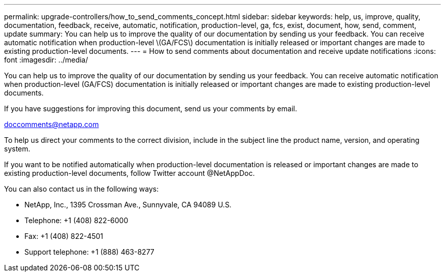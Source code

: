 ---
permalink: upgrade-controllers/how_to_send_comments_concept.html
sidebar: sidebar
keywords: help, us, improve, quality, documentation, feedback, receive, automatic, notification, production-level, ga, fcs, exist, document, how, send, comment, update
summary: You can help us to improve the quality of our documentation by sending us your feedback. You can receive automatic notification when production-level \(GA/FCS\) documentation is initially released or important changes are made to existing production-level documents.
---
= How to send comments about documentation and receive update notifications
:icons: font
:imagesdir: ../media/

[.lead]
You can help us to improve the quality of our documentation by sending us your feedback. You can receive automatic notification when production-level (GA/FCS) documentation is initially released or important changes are made to existing production-level documents.

If you have suggestions for improving this document, send us your comments by email.

link:mailto:doccomments@netapp.com[doccomments@netapp.com]

To help us direct your comments to the correct division, include in the subject line the product name, version, and operating system.

If you want to be notified automatically when production-level documentation is released or important changes are made to existing production-level documents, follow Twitter account @NetAppDoc.

You can also contact us in the following ways:

* NetApp, Inc., 1395 Crossman Ave., Sunnyvale, CA 94089 U.S.
* Telephone: +1 (408) 822-6000
* Fax: +1 (408) 822-4501
* Support telephone: +1 (888) 463-8277
